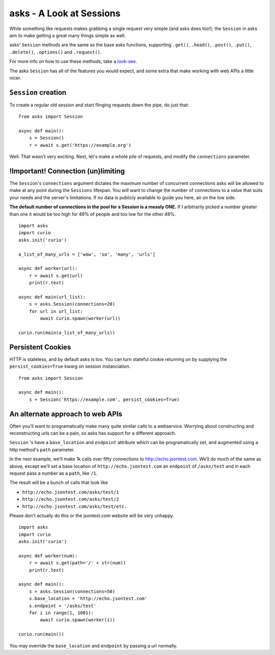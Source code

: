 asks - A Look at Sessions
=========================

While something like requests makes grabbing a single request very simple (and asks does too!); the ``Session`` in asks aim to make getting a great many things simple as well.

asks' ``Session`` methods are the same as the base asks functions, supporting ``.get()``, ``.head()``, ``.post()``, ``.put()``, ``.delete()``, ``.options()`` and ``.request()``.

For more info on how to use these methods, take a `look-see <https://asks.readthedocs.io/en/latest/overview-of-funcs-and-args.html>`_.

The asks ``Session`` has all of the features you would expect, and some extra that make working with web APIs a little nicer.


``Session`` creation
____________________

To create a regular old session and start flinging requests down the pipe, do just that: ::

    from asks import Session

    async def main():
        s = Session()
        r = await s.get('https://example.org')

Well. That wasn't very exciting. Next, let's make a whole pile of requests, and modify the ``connections`` parameter.


!Important! Connection (un)limiting
___________________________________

The ``Session``'s ``connections`` argument dictates the maximum number of concurrent connections asks will be allowed to make at any point during the ``Sessions`` lifespan. You *will* want to change the number of connections to a value that suits your needs and the server's limitations. If no data is publicly available to guide you here, air on the low side.

**The default number of connections in the pool for a Session is a measly ONE.** If I arbitrarily picked a number greater than one it would be too high for 49% of people and too low for the other 49%. ::

    import asks
    import curio
    asks.init('curio')

    a_list_of_many_urls = ['wow', 'so', 'many', 'urls']

    async def worker(url):
        r = await s.get(url)
        print(r.text)

    async def main(url_list):
        s = asks.Session(connections=20)
        for url in url_list:
            await curio.spawn(worker(url))

    curio.run(main(a_list_of_many_urls))


Persistent Cookies
__________________

HTTP is stateless, and by default asks is too. You can turn stateful cookie returning on by supplying the ``persist_cookies=True`` kwarg on session instanciation. ::

    from asks import Session

    async def main():
        s = Session('https://example.com', persist_cookies=True)


An alternate approach to web APIs
_________________________________

Often you'll want to programatically make many quite similar calls to a webservice. Worrying about constructing and reconstructing urls can be a pain, so asks has support for a different approach.

``Session`` 's have a ``base_location`` and ``endpoint`` attribute which can be programatically set, and augmented using a http method's ``path`` parameter.

In the next example, we’ll make 1k calls over fifty connections to http://echo.jsontest.com. We’ll do much of the same as above, except we’ll set a base location of ``http://echo.jsontest.com`` an ``endpoint`` of ``/asks/test`` and in each request pass a number as a ``path``, like ``/1``.

The result will be a bunch of calls that look like

* ``http://echo.jsontest.com/asks/test/1``
* ``http://echo.jsontest.com/asks/test/2``
* ``http://echo.jsontest.com/asks/test/etc.``


Please don't actually do this or the jsontest.com website will be very unhappy. ::

    import asks
    import curio
    asks.init('curio')

    async def worker(num):
        r = await s.get(path='/' + str(num))
        print(r.text)

    async def main():
        s = asks.Session(connections=50)
        s.base_location = 'http://echo.jsontest.com'
        s.endpoint = '/asks/test'
        for i in range(1, 1001):
            await curio.spawn(worker(i))

    curio.run(main())

You may override the ``base_location`` and ``endpoint`` by passing a url normally.
